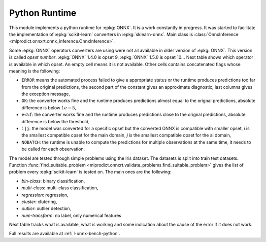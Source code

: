 
.. _l-onnx-pyrun-tbl:

Python Runtime
==============

This module implements a python runtime for :epkg:`ONNX`.
It is a work constantly in progress. It was started to
facilitate the implementation of :epkg:`scikit-learn`
converters in :epkg:`sklearn-onnx`.
Main class is :class:`OnnxInference
<mlprodict.onnxrt.onnx_inference.OnnxInference>`.

.. runpython::
    :showcode:

    import numpy
    from sklearn.linear_model import LinearRegression
    from sklearn.datasets import load_iris
    from sklearn.model_selection import train_test_split
    from skl2onnx import to_onnx
    from mlprodict.onnxrt import OnnxInference

    iris = load_iris()
    X, y = iris.data, iris.target
    X_train, X_test, y_train, _ = train_test_split(X, y)
    clr = LinearRegression()
    clr.fit(X_train, y_train)

    # predictions with scikit-learn
    exp = clr.predict(X_test[:5])
    print(exp)

    # predictions with onnxruntime
    model_def = to_onnx(clr, X_train.astype(numpy.float32))
    oinf = OnnxInference(model_def)
    y = oinf.run({'X': X_test[:5]})
    print(y)

Some :epkg:`ONNX` operators converters are using were not all
available in older version of :epkg:`ONNX`. This version is called
*opset number*. :epkg:`ONNX` 1.4.0 is opset 9,
:epkg:`ONNX` 1.5.0 is opset 10...
Next table shows which operator is available in which opset.
An empty cell means it is not available. Other cells
contains concatenated flags whose meaning is the following:

* ``ERROR`` means the automated process failed to give
  a appropriate status or the runtime produces predictions
  too far from the original predictions,
  the second part of the constant gives an
  approximate diagnostic, last columns gives the exception
  message,
* ``OK``: the converter works fine and the runtime produces
  predictions almost equal to the orignal predictions,
  absolute difference is below :math:`1e-5`,
* ``e<%f``: the converter works fine and the runtime produces
  predictions close to the orignal predictions,
  absolute difference is below the threshold,
* ``i|j``: the model was converted for a specific opset but
  the converted ONNX is compatible with smaller opset,
  *i* is the smallest compatible opset for the main domain,
  *j* is the smallest compatible opset for the ai domain,
* ``NOBATCH``: the runtime is unable to compute the predictions
  for multiple observations at the same time, it needs to be
  called for each observation.

The model are tested through simple problems using the Iris dataset.
The datasets is split into train test datasets.
Function :func:`find_suitable_problem
<mlprodict.onnxrt.validate_problems.find_suitable_problem>` gives
the list of problem every :epkg:`scikit-learn` is tested on.
The main ones are the following:

* *bin-class*: binary classification,
* *multi-class*: multi-class classification,
* *regression*: regression,
* *cluster*: clutering,
* *outlier*: outlier detection,
* *num-transform*: no label, only numerical features

Next table tracks what is available,
what is working and some indication about
the cause of the error if it does not work.

.. runpython::
    :showcode:
    :rst:
    :warningout: PendingDeprecationWarning UserWarning RuntimeWarning

    from logging import getLogger
    from pyquickhelper.loghelper import noLOG
    from pandas import DataFrame
    from pyquickhelper.pandashelper import df2rst
    from sklearn.exceptions import ConvergenceWarning
    from sklearn.utils.testing import ignore_warnings
    from mlprodict.onnxrt.validate import enumerate_validated_operator_opsets, summary_report

    @ignore_warnings(category=(UserWarning, ConvergenceWarning, RuntimeWarning, FutureWarning))
    def build_table():
        logger = getLogger('skl2onnx')
        logger.disabled = True
        rows = list(enumerate_validated_operator_opsets(0, debug=None, fLOG=noLOG,
                                                        models=['LinearRegression',
                                                                'LogisticRegression'],
                                                        benchmark=True))
        df = DataFrame(rows)
        piv = summary_report(df)

        if "ERROR-msg" in piv.columns:
            def shorten(text):
                text = str(text)
                if len(text) > 75:
                    text = text[:75] + "..."
                return text

            piv["ERROR-msg"] = piv["ERROR-msg"].apply(shorten)

        print(df2rst(piv, number_format=2,
                     replacements={'nan': '', 'ERR: 4convert': ''}))

    build_table()

Full results are available at :ref:`l-onnx-bench-python`.
